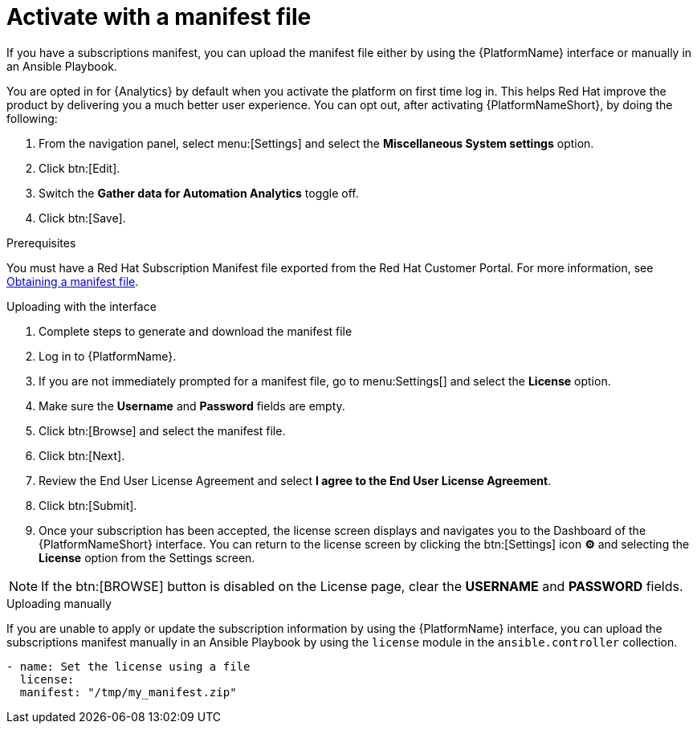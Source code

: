 
[id="proc-aap-activate-with-manifest_{context}"]

= Activate with a manifest file

If you have a subscriptions manifest, you can upload the manifest file either by using the {PlatformName} interface or manually in an Ansible Playbook.

[Note]
====
You are opted in for {Analytics} by default when you activate the platform on first time log in. This helps Red Hat improve the product by delivering you a much better user experience. You can opt out, after activating {PlatformNameShort}, by doing the following: 

. From the navigation panel, select menu:[Settings] and select the *Miscellaneous System settings* option.
. Click btn:[Edit].
. Switch the *Gather data for Automation Analytics* toggle off.
. Click btn:[Save].
====

.Prerequisites
You must have a Red Hat Subscription Manifest file exported from the Red Hat Customer Portal. For more information, see xref:assembly-aap-obtain-manifest-files[Obtaining a manifest file].

.Uploading with the interface

. Complete steps to generate and download the manifest file
. Log in to {PlatformName}.
//[ddacosta] There is no license setting in the test environment for 2.4? Need to verify this selection. In 2.5, I think it will be Settings[Subscription]...
. If you are not immediately prompted for a manifest file, go to menu:Settings[] and select the *License* option.
. Make sure the *Username* and *Password* fields are empty.
. Click btn:[Browse] and select the manifest file.
. Click btn:[Next].
. Review the End User License Agreement and select *I agree to the End User License Agreement*.
. Click btn:[Submit].
. Once your subscription has been accepted, the license screen displays and navigates you to the Dashboard of the {PlatformNameShort} interface. You can return to the license screen by clicking the btn:[Settings] icon *⚙* and selecting the *License* option from the Settings screen.

[NOTE]
====
If the btn:[BROWSE] button is disabled on the License page, clear the *USERNAME* and *PASSWORD* fields.
====

.Uploading manually

If you are unable to apply or update the subscription information by using the {PlatformName} interface, you can upload the subscriptions manifest manually in an Ansible Playbook by using the `license` module in the `ansible.controller` collection.

-----
- name: Set the license using a file
  license:
  manifest: "/tmp/my_manifest.zip"
-----
